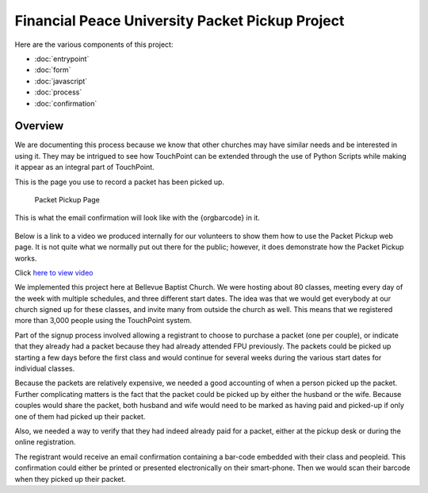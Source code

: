 Financial Peace University Packet Pickup Project
================================================

Here are the various components of this project:

* :doc:`entrypoint`
* :doc:`form`
* :doc:`javascript`
* :doc:`process`
* :doc:`confirmation`

Overview
^^^^^^^^

We are documenting this process because we know that other churches may
have similar needs and be interested in using it.
They may be intrigued to see how TouchPoint can be extended
through the use of Python Scripts while making it appear as an integral part of TouchPoint.

This is the page you use to record a packet has been picked up.

.. figure:: http://i.bvcms.com/2015-11-03_10-52-13.png
    :target: #

    Packet Pickup Page

This is what the email confirmation will look like
with the {orgbarcode} in it.

.. figure:: http://i.bvcms.com/2015-11-07_12-21-28.png
    :target: #

Below is a link to a video we produced internally for our volunteers
to show them how to use the Packet Pickup web page.
It is not quite what we normally put out there for the public;
however, it does demonstrate how the Packet Pickup works.

Click `here to view video <http://i.bvcms.com/2015-08-26_12-34-45.mp4>`_

We implemented this project here at Bellevue Baptist Church.
We were hosting about 80 classes, meeting every day of the week with multiple schedules,
and three different start dates.
The idea was that we would get everybody at our church signed up for these classes, 
and invite many from outside the church as well.
This means that we registered more than 3,000 people using the TouchPoint system.

Part of the signup process involved allowing 
a registrant to choose to purchase a packet (one per couple),
or indicate that they already had a packet because they had already attended FPU previously.
The packets could be picked up starting a few days before the first class 
and would continue for several weeks during the various start dates for individual classes.

Because the packets are relatively expensive, we needed a good accounting of when a person picked up the packet.
Further complicating matters is the fact that the packet could be picked up by either the husband or the wife.
Because couples would share the packet, 
both husband and wife would need to be marked as having paid and picked-up 
if only one of them had picked up their packet.

Also, we needed a way to verify that they had indeed already paid for a packet,
either at the pickup desk or during the online registration.

The registrant would receive an email confirmation containing a bar-code embedded with their class and peopleid.
This confirmation could either be printed or presented electronically on their smart-phone.
Then we would scan their barcode when they picked up their packet.
